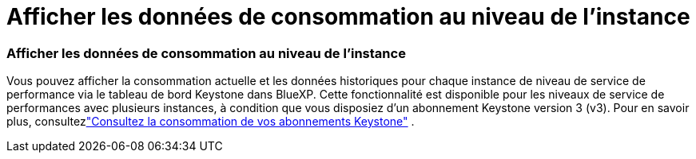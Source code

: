 = Afficher les données de consommation au niveau de l'instance
:allow-uri-read: 




=== Afficher les données de consommation au niveau de l'instance

Vous pouvez afficher la consommation actuelle et les données historiques pour chaque instance de niveau de service de performance via le tableau de bord Keystone dans BlueXP.  Cette fonctionnalité est disponible pour les niveaux de service de performances avec plusieurs instances, à condition que vous disposiez d'un abonnement Keystone version 3 (v3).  Pour en savoir plus, consultezlink:https://docs.netapp.com/us-en/keystone-staas/integrations/current-usage-tab.html["Consultez la consommation de vos abonnements Keystone"] .
